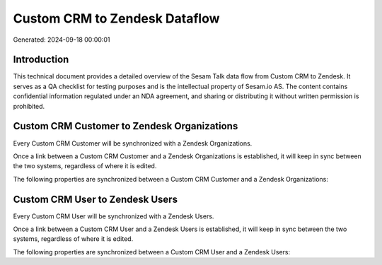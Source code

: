 ==============================
Custom CRM to Zendesk Dataflow
==============================

Generated: 2024-09-18 00:00:01

Introduction
------------

This technical document provides a detailed overview of the Sesam Talk data flow from Custom CRM to Zendesk. It serves as a QA checklist for testing purposes and is the intellectual property of Sesam.io AS. The content contains confidential information regulated under an NDA agreement, and sharing or distributing it without written permission is prohibited.

Custom CRM Customer to Zendesk Organizations
--------------------------------------------
Every Custom CRM Customer will be synchronized with a Zendesk Organizations.

Once a link between a Custom CRM Customer and a Zendesk Organizations is established, it will keep in sync between the two systems, regardless of where it is edited.

The following properties are synchronized between a Custom CRM Customer and a Zendesk Organizations:

.. list-table::
   :header-rows: 1

   * - Custom CRM Customer Property
     - Zendesk Organizations Property
     - Zendesk Data Type


Custom CRM User to Zendesk Users
--------------------------------
Every Custom CRM User will be synchronized with a Zendesk Users.

Once a link between a Custom CRM User and a Zendesk Users is established, it will keep in sync between the two systems, regardless of where it is edited.

The following properties are synchronized between a Custom CRM User and a Zendesk Users:

.. list-table::
   :header-rows: 1

   * - Custom CRM User Property
     - Zendesk Users Property
     - Zendesk Data Type

